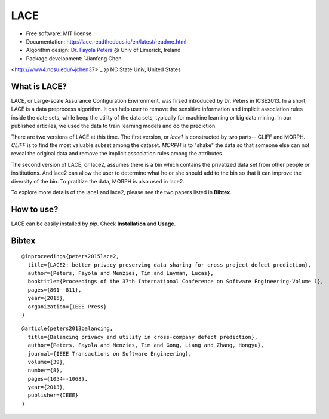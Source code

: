 ===============================
LACE
===============================

.. image:: https://travis-ci.org/Ginfung/LACE.svg?branch=master
        :target: https://travis-ci.org/Ginfung/LACE

.. image:: https://img.shields.io/pypi/v/LACE.svg
        :target: https://pypi.python.org/pypi/LACE


 Lace-scale Assurance of Confidentiality Environment

* Free software: MIT license
* Documentation: http://lace.readthedocs.io/en/latest/readme.html
* Algorithm design: `Dr. Fayola Peters <http://www.fayolapeters.com/>`_ @ Univ of Limerick, Ireland
* Package development: `Jianfeng Chen
<http://www4.ncsu.edu/~jchen37>`_ @ NC State Univ, United States


What is LACE?
-------------
LACE, or Large-scale Assurance Configuration Environment, was firsed introduced by Dr. Peters in ICSE2013. In a short, LACE is a data preprocess algorithm. It can help user to remove the sensitive information and implicit association rules inside the date sets, while keep the utility of the data sets, typically for machine learning or big data mining. In our published articiles, we used the data to train learning models and do the prediction.

There are two versions of LACE at this time. The first version, or *lace1* is constructed by two parts-- CLIFF and MORPH. *CLIFF* is to find the most valuable subset among the dataset. *MORPH* is to "shake" the data so that someone else can not reveal the original data and remove the implicit association rules among the attributes.

The second version of LACE, or lace2, assumes there is a bin which contains the privatized data set from other people or insititutions. And lace2 can allow the user to determine what he or she should add to the bin so that it can improve the diversity of the bin. To pratitize the data, MORPH is also used in lace2.

To explore more details of the lace1 and lace2, please see the two papers listed in **Bibtex**.


How to use?
-----------
LACE can be easily installed by `pip`. Check **Installation** and **Usage**.



Bibtex
-------
::

	@inproceedings{peters2015lace2,
	  title={LACE2: better privacy-preserving data sharing for cross project defect prediction},
	  author={Peters, Fayola and Menzies, Tim and Layman, Lucas},
	  booktitle={Proceedings of the 37th International Conference on Software Engineering-Volume 1},
	  pages={801--811},
	  year={2015},
	  organization={IEEE Press}
	}

::
    
	@article{peters2013balancing,
	  title={Balancing privacy and utility in cross-company defect prediction},
	  author={Peters, Fayola and Menzies, Tim and Gong, Liang and Zhang, Hongyu},
	  journal={IEEE Transactions on Software Engineering},
	  volume={39},
	  number={8},
	  pages={1054--1068},
	  year={2013},
	  publisher={IEEE}
	}
